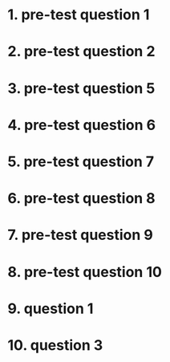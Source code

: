 * 1. pre-test question 1
* 2. pre-test question 2
* 3. pre-test question 5
* 4. pre-test question 6
* 5. pre-test question 7
* 6. pre-test question 8
* 7. pre-test question 9
* 8. pre-test question 10
* 9. question 1
* 10. question 3
